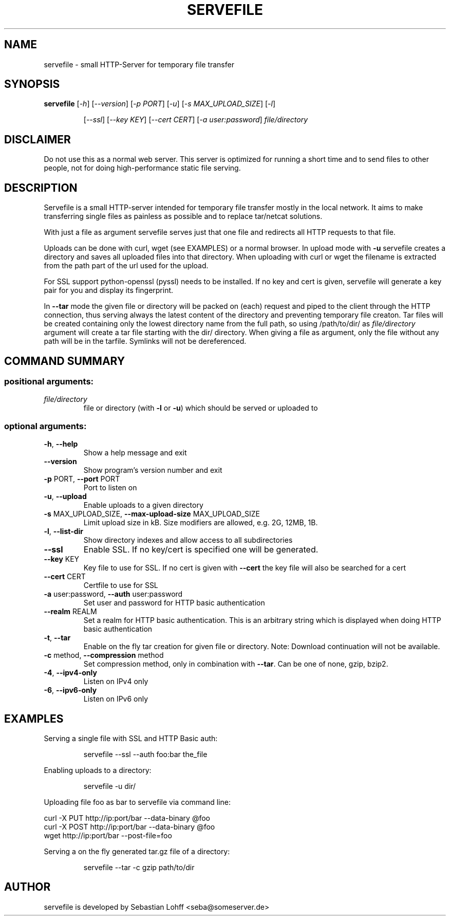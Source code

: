 .TH SERVEFILE 1 "December 2013" "servefile 0.4.3" "User Commands"

.SH NAME
servefile \- small HTTP-Server for temporary file transfer

.SH SYNOPSIS
.B servefile
[\fI\-h\fR\fR] [\fI\-\-version\fR] [\fI\-p PORT\fR] [\fI\-u\fR] [\fI\-s MAX_UPLOAD_SIZE\fR] [\fI\-l\fR]
.IP
[\fI\-\-ssl\fR] [\fI\-\-key KEY\fR] [\fI\-\-cert CERT\fR] [\fI\-a user:password\fR]
\fIfile/directory\fR

.SH DISCLAIMER
Do not use this as a normal web server. This server is optimized for running
a short time and to send files to other people, not for doing high-performance
static file serving.

.SH DESCRIPTION
Servefile is a small HTTP-server intended for temporary file transfer mostly
in the local network. It aims to make transferring single files as painless as
possible and to replace tar/netcat solutions.

With just a file as argument servefile serves just that one file and redirects
all HTTP requests to that file.

Uploads can be done with curl, wget (see EXAMPLES) or a normal browser.
In upload mode with \fB\-u\fR servefile creates a directory and saves all
uploaded files into that directory. When uploading with curl or wget the
filename is extracted from the path part of the url used for the upload.

For SSL support python-openssl (pyssl) needs to be installed. If no key and
cert is given, servefile will generate a key pair for you and display its
fingerprint.

In \fB--tar\fR mode the given file or directory will be packed on (each)
request and piped to the client through the HTTP connection, thus serving
always the latest content of the directory and preventing temporary file
creaton. Tar files will be created containing only the lowest directory name
from the full path, so using /path/to/dir/ as \fIfile/directory\fR argument
will create a tar file starting with the dir/ directory. When giving a file
as argument, only the file without any path will be in the tarfile.
Symlinks will not be dereferenced.

.SH COMMAND SUMMARY
.SS "positional arguments:"
.TP
\fIfile/directory\fR
file or directory (with \fB\-l\fR or  \fB\-u\fR) which should be served or uploaded to
.SS "optional arguments:"
.TP
\fB\-h\fR, \fB\-\-help\fR
Show a help message and exit
.TP
\fB\-\-version\fR
Show program's version number and exit
.TP
\fB\-p\fR PORT, \fB\-\-port\fR PORT
Port to listen on
.TP
\fB\-u\fR, \fB\-\-upload\fR
Enable uploads to a given directory
.TP
\fB\-s\fR MAX_UPLOAD_SIZE, \fB\-\-max\-upload\-size\fR MAX_UPLOAD_SIZE
Limit upload size in kB. Size modifiers are allowed,
e.g. 2G, 12MB, 1B.
.TP
\fB\-l\fR, \fB\-\-list\-dir\fR
Show directory indexes and allow access to all
subdirectories
.TP
\fB\-\-ssl\fR
Enable SSL. If no key/cert is specified one will be
generated.
.TP
\fB\-\-key\fR KEY
Key file to use for SSL. If no cert is given with
\fB\-\-cert\fR the key file will also be searched for a cert
.TP
\fB\-\-cert\fR CERT
Certfile to use for SSL
.TP
\fB\-a\fR user:password, \fB\-\-auth\fR user:password
Set user and password for HTTP basic authentication
.TP
\fB\-\-realm\fR REALM
Set a realm for HTTP basic authentication. This is an
arbitrary string which is displayed when doing HTTP
basic authentication
.TP
\fB\-t\fR, \fB\-\-tar\fR
Enable on the fly tar creation for given file or
directory. Note: Download continuation will not be
available.
.TP
\fB\-c\fR method, \fB\-\-compression\fR method
Set compression method, only in combination with
\fB\-\-tar\fR. Can be one of none, gzip, bzip2.
.TP
\fB\-4\fR, \fB\-\-ipv4\-only\fR
Listen on IPv4 only
.TP
\fB\-6\fR, \fB\-\-ipv6\-only\fR
Listen on IPv6 only
.SH EXAMPLES
Serving a single file with SSL and HTTP Basic auth:
.IP
servefile \-\-ssl \-\-auth foo:bar the_file
.PP
Enabling uploads to a directory:
.IP
servefile \-u dir/
.PP
Uploading file foo as bar to servefile via command line:
.PP
       curl \-X PUT http://ip:port/bar \-\-data-binary @foo 
       curl \-X POST http://ip:port/bar \-\-data-binary @foo 
       wget http://ip:port/bar \-\-post-file=foo
.PP
Serving a on the fly generated tar.gz file of a directory:
.IP
servefile \-\-tar \-c gzip path/to/dir
.PP
.SH AUTHOR
servefile is developed by Sebastian Lohff <seba@someserver.de>
